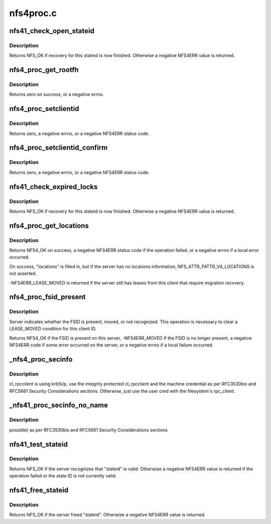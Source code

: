 .. -*- coding: utf-8; mode: rst -*-

==========
nfs4proc.c
==========


.. _`nfs41_check_open_stateid`:

nfs41_check_open_stateid
========================

.. c:function:: int nfs41_check_open_stateid (struct nfs4_state *state)

    possibly free an open stateid

    :param struct nfs4_state \*state:
        NFSv4 state for an inode



.. _`nfs41_check_open_stateid.description`:

Description
-----------

Returns NFS_OK if recovery for this stateid is now finished.
Otherwise a negative NFS4ERR value is returned.



.. _`nfs4_proc_get_rootfh`:

nfs4_proc_get_rootfh
====================

.. c:function:: int nfs4_proc_get_rootfh (struct nfs_server *server, struct nfs_fh *fhandle, struct nfs_fsinfo *info, bool auth_probe)

    get file handle for server's pseudoroot

    :param struct nfs_server \*server:
        initialized nfs_server handle

    :param struct nfs_fh \*fhandle:
        we fill in the pseudo-fs root file handle

    :param struct nfs_fsinfo \*info:
        we fill in an FSINFO struct

    :param bool auth_probe:
        probe the auth flavours



.. _`nfs4_proc_get_rootfh.description`:

Description
-----------

Returns zero on success, or a negative errno.



.. _`nfs4_proc_setclientid`:

nfs4_proc_setclientid
=====================

.. c:function:: int nfs4_proc_setclientid (struct nfs_client *clp, u32 program, unsigned short port, struct rpc_cred *cred, struct nfs4_setclientid_res *res)

    Negotiate client ID

    :param struct nfs_client \*clp:
        state data structure

    :param u32 program:
        RPC program for NFSv4 callback service

    :param unsigned short port:
        IP port number for NFS4 callback service

    :param struct rpc_cred \*cred:
        RPC credential to use for this call

    :param struct nfs4_setclientid_res \*res:
        where to place the result



.. _`nfs4_proc_setclientid.description`:

Description
-----------

Returns zero, a negative errno, or a negative NFS4ERR status code.



.. _`nfs4_proc_setclientid_confirm`:

nfs4_proc_setclientid_confirm
=============================

.. c:function:: int nfs4_proc_setclientid_confirm (struct nfs_client *clp, struct nfs4_setclientid_res *arg, struct rpc_cred *cred)

    Confirm client ID

    :param struct nfs_client \*clp:
        state data structure

    :param struct nfs4_setclientid_res \*arg:

        *undescribed*

    :param struct rpc_cred \*cred:
        RPC credential to use for this call



.. _`nfs4_proc_setclientid_confirm.description`:

Description
-----------

Returns zero, a negative errno, or a negative NFS4ERR status code.



.. _`nfs41_check_expired_locks`:

nfs41_check_expired_locks
=========================

.. c:function:: int nfs41_check_expired_locks (struct nfs4_state *state)

    possibly free a lock stateid

    :param struct nfs4_state \*state:
        NFSv4 state for an inode



.. _`nfs41_check_expired_locks.description`:

Description
-----------

Returns NFS_OK if recovery for this stateid is now finished.
Otherwise a negative NFS4ERR value is returned.



.. _`nfs4_proc_get_locations`:

nfs4_proc_get_locations
=======================

.. c:function:: int nfs4_proc_get_locations (struct inode *inode, struct nfs4_fs_locations *locations, struct page *page, struct rpc_cred *cred)

    discover locations for a migrated FSID

    :param struct inode \*inode:
        inode on FSID that is migrating

    :param struct nfs4_fs_locations \*locations:
        result of query

    :param struct page \*page:
        buffer

    :param struct rpc_cred \*cred:
        credential to use for this operation



.. _`nfs4_proc_get_locations.description`:

Description
-----------

Returns NFS4_OK on success, a negative NFS4ERR status code if the
operation failed, or a negative errno if a local error occurred.

On success, "locations" is filled in, but if the server has
no locations information, NFS_ATTR_FATTR_V4_LOCATIONS is not
asserted.

-NFS4ERR_LEASE_MOVED is returned if the server still has leases
from this client that require migration recovery.



.. _`nfs4_proc_fsid_present`:

nfs4_proc_fsid_present
======================

.. c:function:: int nfs4_proc_fsid_present (struct inode *inode, struct rpc_cred *cred)

    Is this FSID present or absent on server?

    :param struct inode \*inode:
        inode on FSID to check

    :param struct rpc_cred \*cred:
        credential to use for this operation



.. _`nfs4_proc_fsid_present.description`:

Description
-----------

Server indicates whether the FSID is present, moved, or not
recognized.  This operation is necessary to clear a LEASE_MOVED
condition for this client ID.

Returns NFS4_OK if the FSID is present on this server,
-NFS4ERR_MOVED if the FSID is no longer present, a negative
NFS4ERR code if some error occurred on the server, or a
negative errno if a local failure occurred.



.. _`_nfs4_proc_secinfo`:

_nfs4_proc_secinfo
==================

.. c:function:: int _nfs4_proc_secinfo (struct inode *dir, const struct qstr *name, struct nfs4_secinfo_flavors *flavors, bool use_integrity)

    :param struct inode \*dir:

        *undescribed*

    :param const struct qstr \*name:

        *undescribed*

    :param struct nfs4_secinfo_flavors \*flavors:

        *undescribed*

    :param bool use_integrity:

        *undescribed*



.. _`_nfs4_proc_secinfo.description`:

Description
-----------

cl_rpcclient is using krb5i/p, use the integrity protected cl_rpcclient
and the machine credential as per RFC3530bis and RFC5661 Security
Considerations sections. Otherwise, just use the user cred with the
filesystem's rpc_client.



.. _`_nfs41_proc_secinfo_no_name`:

_nfs41_proc_secinfo_no_name
===========================

.. c:function:: int _nfs41_proc_secinfo_no_name (struct nfs_server *server, struct nfs_fh *fhandle, struct nfs_fsinfo *info, struct nfs4_secinfo_flavors *flavors, bool use_integrity)

    :param struct nfs_server \*server:

        *undescribed*

    :param struct nfs_fh \*fhandle:

        *undescribed*

    :param struct nfs_fsinfo \*info:

        *undescribed*

    :param struct nfs4_secinfo_flavors \*flavors:

        *undescribed*

    :param bool use_integrity:

        *undescribed*



.. _`_nfs41_proc_secinfo_no_name.description`:

Description
-----------

possible) as per RFC3530bis and RFC5661 Security Considerations sections



.. _`nfs41_test_stateid`:

nfs41_test_stateid
==================

.. c:function:: int nfs41_test_stateid (struct nfs_server *server, nfs4_stateid *stateid, struct rpc_cred *cred)

    perform a TEST_STATEID operation

    :param struct nfs_server \*server:
        server / transport on which to perform the operation

    :param nfs4_stateid \*stateid:
        state ID to test

    :param struct rpc_cred \*cred:
        credential



.. _`nfs41_test_stateid.description`:

Description
-----------

Returns NFS_OK if the server recognizes that "stateid" is valid.
Otherwise a negative NFS4ERR value is returned if the operation
failed or the state ID is not currently valid.



.. _`nfs41_free_stateid`:

nfs41_free_stateid
==================

.. c:function:: int nfs41_free_stateid (struct nfs_server *server, nfs4_stateid *stateid, struct rpc_cred *cred)

    perform a FREE_STATEID operation

    :param struct nfs_server \*server:
        server / transport on which to perform the operation

    :param nfs4_stateid \*stateid:
        state ID to release

    :param struct rpc_cred \*cred:
        credential



.. _`nfs41_free_stateid.description`:

Description
-----------

Returns NFS_OK if the server freed "stateid".  Otherwise a
negative NFS4ERR value is returned.

